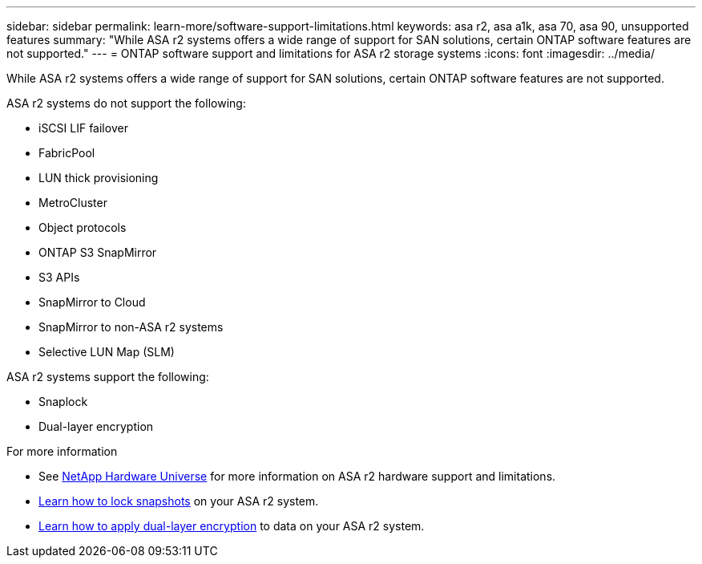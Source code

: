 ---
sidebar: sidebar
permalink: learn-more/software-support-limitations.html
keywords: asa r2, asa a1k, asa 70, asa 90, unsupported features
summary: "While ASA r2 systems offers a wide range of support for SAN solutions, certain ONTAP software features are not supported."
---
= ONTAP software support and limitations for ASA r2 storage systems
:icons: font
:imagesdir: ../media/

[.lead]
While ASA r2 systems offers a wide range of support for SAN solutions, certain ONTAP software features are not supported.

.ASA r2 systems do not support the following:

* iSCSI LIF failover
* FabricPool
* LUN thick provisioning 
* MetroCluster 
* Object protocols
* ONTAP S3 SnapMirror
* S3 APIs
* SnapMirror to Cloud
* SnapMirror to non-ASA r2 systems
* Selective LUN Map (SLM)


.ASA r2 systems support the following:

* Snaplock
* Dual-layer encryption


.For more information

* See link:https://hwu.netapp.com/[NetApp Hardware Universe^] for more information on ASA r2 hardware support and limitations.
* link:../secure-data/ransomware-protection.html[Learn how to lock snapshots] on your ASA r2 system.
* link:../secure-data/encrypt-data-at-rest.html[Learn how to apply dual-layer encryption] to data on your ASA r2 system.